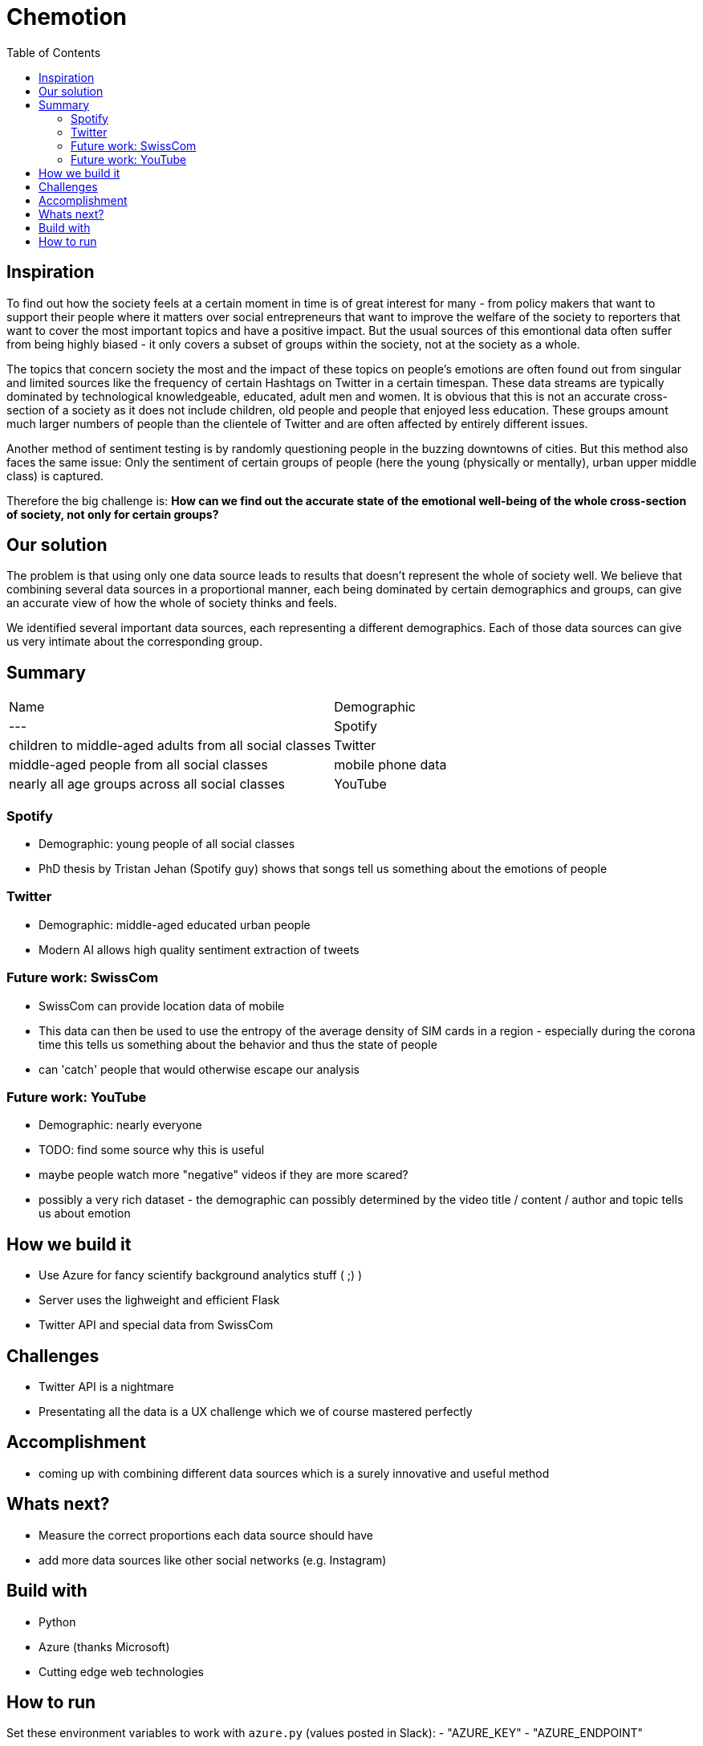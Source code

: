 = Chemotion
:toc:

== Inspiration
To find out how the society feels at a certain moment in time is of great interest for many - from policy makers that want to support their people where it matters over social entrepreneurs that want to improve the welfare of the society to reporters that want to cover the most important topics and have a positive impact.
But the usual sources of this emontional data often suffer from being highly biased - it only covers a subset of groups within the society, not at the society as a whole.

The topics that concern society the most and the impact of these topics on people's emotions are often found out from singular and limited sources like the frequency of certain Hashtags on Twitter in a certain timespan.
These data streams are typically dominated by technological knowledgeable, educated, adult men and women.
It is obvious that this is not an accurate cross-section of a society as it does not include children, old people and people that enjoyed less education.
These groups amount much larger numbers of people than the clientele of Twitter and are often affected by entirely different issues.

Another method of sentiment testing is by randomly questioning people in the buzzing downtowns of cities.
But this method also faces the same issue: Only the sentiment of certain groups of people (here the young (physically or mentally), urban upper middle class) is captured. 

Therefore the big challenge is: *How can we find out the accurate state of the emotional well-being of the whole cross-section of society, not only for certain groups?* 

== Our solution

The problem is that using only one data source leads to results that doesn't represent the whole of society well.
We believe that combining several data sources in a proportional manner, each being dominated by certain demographics and groups, can give an accurate view of how the whole of society thinks and feels.

We identified several important data sources, each representing a different demographics.
Each of those data sources can give us very intimate about the corresponding group.

== Summary

|===
| Name | Demographic
|---
| Spotify | children to middle-aged adults from all social classes
| Twitter | middle-aged people from all social classes
| mobile phone data | nearly all age groups across all social classes
| YouTube | nearly all age groups across all social classes
|===

=== Spotify

- Demographic: young people of all social classes
- PhD thesis by Tristan Jehan (Spotify guy) shows that songs tell us something about the emotions of people

=== Twitter

- Demographic: middle-aged educated urban people
- Modern AI allows high quality sentiment extraction of tweets

=== Future work: SwissCom

- SwissCom can provide location data of mobile
- This data can then be used to use the entropy of the average density of SIM cards in a region - especially during the corona time this tells us something about the behavior and thus the state of people
- can 'catch' people that would otherwise escape our analysis

=== Future work: YouTube

- Demographic: nearly everyone
- TODO: find some source why this is useful
- maybe people watch more "negative" videos if they are more scared?
- possibly a very rich dataset - the demographic can possibly determined by the video title / content / author and topic tells us about emotion
 
== How we build it

- Use Azure for fancy scientify background analytics stuff ( ;) )
- Server uses the lighweight and efficient Flask
- Twitter API and special data from SwissCom

== Challenges

- Twitter API is a nightmare
- Presentating all the data is a UX challenge which we of course mastered perfectly

== Accomplishment

- coming up with combining different data sources which is a surely innovative and useful method

== Whats next?

- Measure the correct proportions each data source should have
- add more data sources like other social networks (e.g. Instagram)

== Build with

- Python
- Azure (thanks Microsoft)
- Cutting edge web technologies

== How to run
Set these environment variables to work with `azure.py` (values posted in Slack):
- "AZURE_KEY"
- "AZURE_ENDPOINT"
